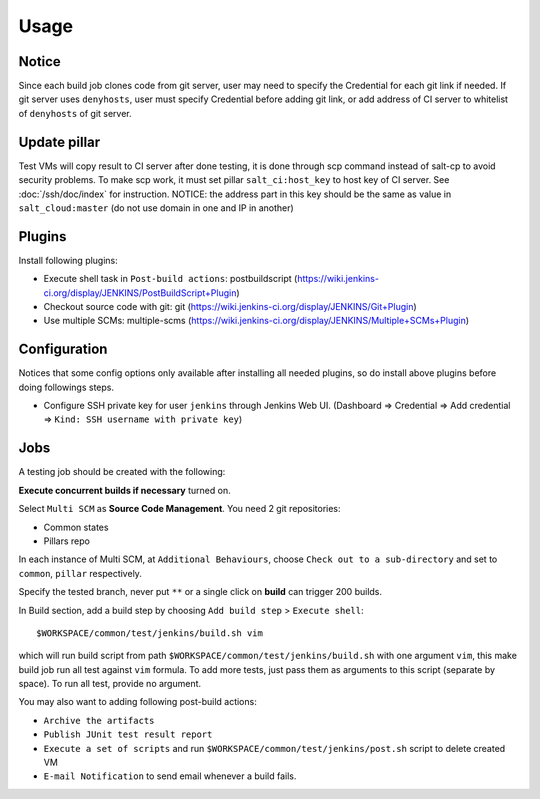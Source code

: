 Usage
=====

.. TODO: FIX

Notice
------

Since each build job clones code from git server, user may need to specify
the Credential for each git link if needed. If git server uses ``denyhosts``,
user must specify Credential before adding git link, or add address of
CI server to whitelist of ``denyhosts`` of git server.

Update pillar
-------------

Test VMs will copy result to CI server after done testing, it is done through
scp command instead of salt-cp to avoid security problems. To make scp work,
it must set pillar ``salt_ci:host_key`` to host key of CI server. See
:doc:`/ssh/doc/index` for instruction.
NOTICE: the address part in this key should be the same as value in
``salt_cloud:master`` (do not use domain in one and IP in another)

Plugins
-------

Install following plugins:

- Execute shell task in ``Post-build actions``: postbuildscript (https://wiki.jenkins-ci.org/display/JENKINS/PostBuildScript+Plugin)
- Checkout source code with git: git (https://wiki.jenkins-ci.org/display/JENKINS/Git+Plugin)
- Use multiple SCMs: multiple-scms (https://wiki.jenkins-ci.org/display/JENKINS/Multiple+SCMs+Plugin)

Configuration
-------------

Notices that some config options only available after installing all needed
plugins, so do install above plugins before doing followings steps.

- Configure SSH private key
  for user ``jenkins`` through Jenkins Web UI. (Dashboard => Credential
  => Add credential => ``Kind: SSH username with private key``)

Jobs
----

A testing job should be created with the following:

**Execute concurrent builds if necessary** turned on.

Select ``Multi SCM`` as **Source Code Management**. You need 2 git
repositories:

- Common states
- Pillars repo

In each instance of Multi SCM, at ``Additional Behaviours``, choose
``Check out to a sub-directory`` and set to ``common``, ``pillar``
respectively.

Specify the tested branch, never put ``**`` or a single click on **build**
can trigger 200 builds.

In Build section, add a build step by choosing
``Add build step`` > ``Execute shell``::

    $WORKSPACE/common/test/jenkins/build.sh vim

which will run build script from path
``$WORKSPACE/common/test/jenkins/build.sh`` with one argument ``vim``,
this make build job run all test against ``vim`` formula.
To add more tests, just pass them as arguments to this script (separate
by space). To run all test, provide no argument.

You may also want to adding following post-build actions:

- ``Archive the artifacts``
- ``Publish JUnit test result report``
- ``Execute a set of scripts`` and run
  ``$WORKSPACE/common/test/jenkins/post.sh`` script to delete created VM
- ``E-mail Notification`` to send email whenever a build fails.
